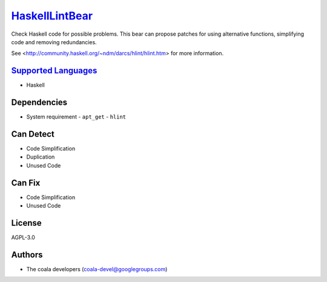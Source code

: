 `HaskellLintBear <https://github.com/coala/coala-bears/tree/master/bears/haskell/HaskellLintBear.py>`_
===============================================================================================================

Check Haskell code for possible problems. This bear can propose patches for
using alternative functions, simplifying code and removing redundancies.

See <http://community.haskell.org/~ndm/darcs/hlint/hlint.htm> for more
information.

`Supported Languages <../README.rst>`_
--------------------------------------

* Haskell



Dependencies
------------

* System requirement
  - ``apt_get`` - ``hlint``


Can Detect
----------

* Code Simplification
* Duplication
* Unused Code

Can Fix
----------

* Code Simplification
* Unused Code

License
-------

AGPL-3.0

Authors
-------

* The coala developers (coala-devel@googlegroups.com)
